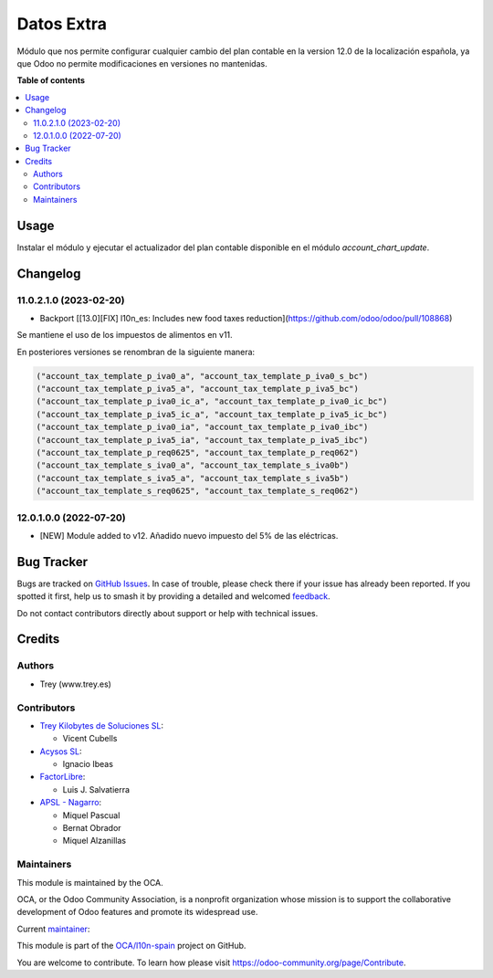 ===========
Datos Extra
===========

.. 
   !!!!!!!!!!!!!!!!!!!!!!!!!!!!!!!!!!!!!!!!!!!!!!!!!!!!
   !! This file is generated by oca-gen-addon-readme !!
   !! changes will be overwritten.                   !!
   !!!!!!!!!!!!!!!!!!!!!!!!!!!!!!!!!!!!!!!!!!!!!!!!!!!!
   !! source digest: sha256:6a06978e589bde1a0b700b48a3e2f4dced04852c527fbc40fff06d1f813de508
   !!!!!!!!!!!!!!!!!!!!!!!!!!!!!!!!!!!!!!!!!!!!!!!!!!!!

.. |badge1| image:: https://img.shields.io/badge/maturity-Beta-yellow.png
    :target: https://odoo-community.org/page/development-status
    :alt: Beta
.. |badge2| image:: https://img.shields.io/badge/licence-AGPL--3-blue.png
    :target: http://www.gnu.org/licenses/agpl-3.0-standalone.html
    :alt: License: AGPL-3
.. |badge3| image:: https://img.shields.io/badge/github-OCA%2Fl10n--spain-lightgray.png?logo=github
    :target: https://github.com/OCA/l10n-spain/tree/12.0/l10n_es_extra_data
    :alt: OCA/l10n-spain
.. |badge4| image:: https://img.shields.io/badge/weblate-Translate%20me-F47D42.png
    :target: https://translation.odoo-community.org/projects/l10n-spain-12-0/l10n-spain-12-0-l10n_es_extra_data
    :alt: Translate me on Weblate
.. |badge5| image:: https://img.shields.io/badge/runboat-Try%20me-875A7B.png
    :target: https://runboat.odoo-community.org/builds?repo=OCA/l10n-spain&target_branch=12.0
    :alt: Try me on Runboat

|badge1| |badge2| |badge3| |badge4| |badge5|

Módulo que nos permite configurar cualquier cambio del plan contable en la
version 12.0 de la localización española, ya que Odoo no permite modificaciones
en versiones no mantenidas.

**Table of contents**

.. contents::
   :local:

Usage
=====

Instalar el módulo y ejecutar el actualizador del plan contable disponible en
el módulo *account_chart_update*.

Changelog
=========

11.0.2.1.0 (2023-02-20)
~~~~~~~~~~~~~~~~~~~~~~~

* Backport [[13.0][FIX] l10n_es: Includes new food taxes reduction](https://github.com/odoo/odoo/pull/108868)

Se mantiene el uso de los impuestos de alimentos en v11.

En posteriores versiones se renombran de la siguiente manera:

.. code-block:: xml

    ("account_tax_template_p_iva0_a", "account_tax_template_p_iva0_s_bc")
    ("account_tax_template_p_iva5_a", "account_tax_template_p_iva5_bc")
    ("account_tax_template_p_iva0_ic_a", "account_tax_template_p_iva0_ic_bc")
    ("account_tax_template_p_iva5_ic_a", "account_tax_template_p_iva5_ic_bc")
    ("account_tax_template_p_iva0_ia", "account_tax_template_p_iva0_ibc")
    ("account_tax_template_p_iva5_ia", "account_tax_template_p_iva5_ibc")
    ("account_tax_template_p_req0625", "account_tax_template_p_req062")
    ("account_tax_template_s_iva0_a", "account_tax_template_s_iva0b")
    ("account_tax_template_s_iva5_a", "account_tax_template_s_iva5b")
    ("account_tax_template_s_req0625", "account_tax_template_s_req062")

12.0.1.0.0 (2022-07-20)
~~~~~~~~~~~~~~~~~~~~~~~

* [NEW] Module added to v12. Añadido nuevo impuesto del 5% de las eléctricas.

Bug Tracker
===========

Bugs are tracked on `GitHub Issues <https://github.com/OCA/l10n-spain/issues>`_.
In case of trouble, please check there if your issue has already been reported.
If you spotted it first, help us to smash it by providing a detailed and welcomed
`feedback <https://github.com/OCA/l10n-spain/issues/new?body=module:%20l10n_es_extra_data%0Aversion:%2012.0%0A%0A**Steps%20to%20reproduce**%0A-%20...%0A%0A**Current%20behavior**%0A%0A**Expected%20behavior**>`_.

Do not contact contributors directly about support or help with technical issues.

Credits
=======

Authors
~~~~~~~

* Trey (www.trey.es)

Contributors
~~~~~~~~~~~~

* `Trey Kilobytes de Soluciones SL <https://www.trey.es>`__:

  * Vicent Cubells

* `Acysos SL <https://www.acysos.es>`__:

  * Ignacio Ibeas

* `FactorLibre <http://factorlibre.com>`__:

  * Luis J. Salvatierra

* `APSL - Nagarro <https://apsl.tech>`__:

  * Miquel Pascual
  * Bernat Obrador
  * Miquel Alzanillas

Maintainers
~~~~~~~~~~~

This module is maintained by the OCA.

.. image:: https://odoo-community.org/logo.png
   :alt: Odoo Community Association
   :target: https://odoo-community.org

OCA, or the Odoo Community Association, is a nonprofit organization whose
mission is to support the collaborative development of Odoo features and
promote its widespread use.

.. |maintainer-cubells| image:: https://github.com/cubells.png?size=40px
    :target: https://github.com/cubells
    :alt: cubells

Current `maintainer <https://odoo-community.org/page/maintainer-role>`__:

|maintainer-cubells| 

This module is part of the `OCA/l10n-spain <https://github.com/OCA/l10n-spain/tree/12.0/l10n_es_extra_data>`_ project on GitHub.

You are welcome to contribute. To learn how please visit https://odoo-community.org/page/Contribute.
